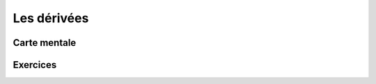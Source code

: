 Les dérivées
============


Carte mentale
-------------

.. image:: png/derivees.png



Exercices
---------

.. inginious:: q180
.. inginious:: q181
.. inginious:: q182
.. inginious:: q183
.. inginious:: q184
.. inginious:: q185
.. inginious:: q186
.. inginious:: q187
.. inginious:: q188
.. inginious:: q189
.. inginious:: q190
.. inginious:: q191
.. inginious:: q192
.. inginious:: q193
.. inginious:: q194
.. inginious:: q195
